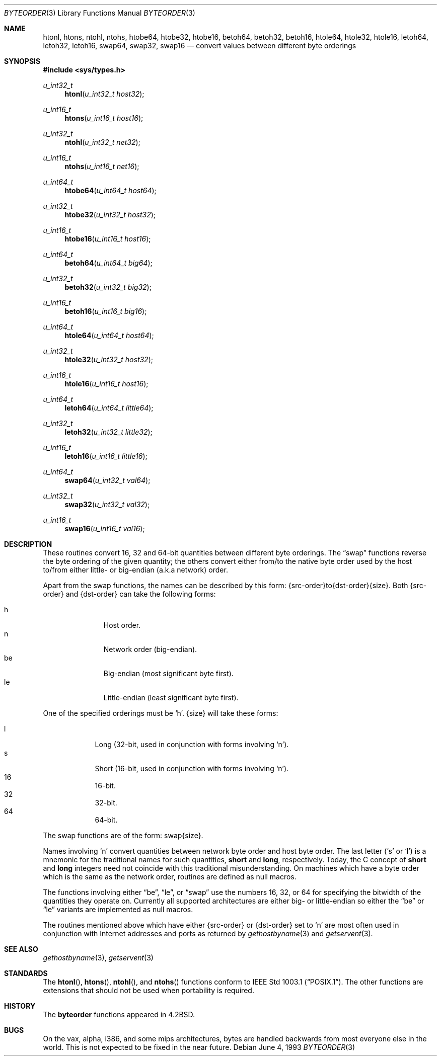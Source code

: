 .\"	$OpenBSD: byteorder.3,v 1.13 2003/09/26 17:06:50 fgsch Exp $
.\"
.\" Copyright (c) 1983, 1991, 1993
.\"	The Regents of the University of California.  All rights reserved.
.\"
.\" Redistribution and use in source and binary forms, with or without
.\" modification, are permitted provided that the following conditions
.\" are met:
.\" 1. Redistributions of source code must retain the above copyright
.\"    notice, this list of conditions and the following disclaimer.
.\" 2. Redistributions in binary form must reproduce the above copyright
.\"    notice, this list of conditions and the following disclaimer in the
.\"    documentation and/or other materials provided with the distribution.
.\" 3. Neither the name of the University nor the names of its contributors
.\"    may be used to endorse or promote products derived from this software
.\"    without specific prior written permission.
.\"
.\" THIS SOFTWARE IS PROVIDED BY THE REGENTS AND CONTRIBUTORS ``AS IS'' AND
.\" ANY EXPRESS OR IMPLIED WARRANTIES, INCLUDING, BUT NOT LIMITED TO, THE
.\" IMPLIED WARRANTIES OF MERCHANTABILITY AND FITNESS FOR A PARTICULAR PURPOSE
.\" ARE DISCLAIMED.  IN NO EVENT SHALL THE REGENTS OR CONTRIBUTORS BE LIABLE
.\" FOR ANY DIRECT, INDIRECT, INCIDENTAL, SPECIAL, EXEMPLARY, OR CONSEQUENTIAL
.\" DAMAGES (INCLUDING, BUT NOT LIMITED TO, PROCUREMENT OF SUBSTITUTE GOODS
.\" OR SERVICES; LOSS OF USE, DATA, OR PROFITS; OR BUSINESS INTERRUPTION)
.\" HOWEVER CAUSED AND ON ANY THEORY OF LIABILITY, WHETHER IN CONTRACT, STRICT
.\" LIABILITY, OR TORT (INCLUDING NEGLIGENCE OR OTHERWISE) ARISING IN ANY WAY
.\" OUT OF THE USE OF THIS SOFTWARE, EVEN IF ADVISED OF THE POSSIBILITY OF
.\" SUCH DAMAGE.
.\"
.Dd June 4, 1993
.Dt BYTEORDER 3
.Os
.Sh NAME
.Nm htonl ,
.Nm htons ,
.Nm ntohl ,
.Nm ntohs ,
.Nm htobe64 ,
.Nm htobe32 ,
.Nm htobe16 ,
.Nm betoh64 ,
.Nm betoh32 ,
.Nm betoh16 ,
.Nm htole64 ,
.Nm htole32 ,
.Nm htole16 ,
.Nm letoh64 ,
.Nm letoh32 ,
.Nm letoh16 ,
.Nm swap64 ,
.Nm swap32 ,
.Nm swap16
.Nd convert values between different byte orderings
.Sh SYNOPSIS
.Fd #include <sys/types.h>
.Ft u_int32_t
.Fn htonl "u_int32_t host32"
.Ft u_int16_t
.Fn htons "u_int16_t host16"
.Ft u_int32_t
.Fn ntohl "u_int32_t net32"
.Ft u_int16_t
.Fn ntohs "u_int16_t net16"
.Ft u_int64_t
.Fn htobe64 "u_int64_t host64"
.Ft u_int32_t
.Fn htobe32 "u_int32_t host32"
.Ft u_int16_t
.Fn htobe16 "u_int16_t host16"
.Ft u_int64_t
.Fn betoh64 "u_int64_t big64"
.Ft u_int32_t
.Fn betoh32 "u_int32_t big32"
.Ft u_int16_t
.Fn betoh16 "u_int16_t big16"
.Ft u_int64_t
.Fn htole64 "u_int64_t host64"
.Ft u_int32_t
.Fn htole32 "u_int32_t host32"
.Ft u_int16_t
.Fn htole16 "u_int16_t host16"
.Ft u_int64_t
.Fn letoh64 "u_int64_t little64"
.Ft u_int32_t
.Fn letoh32 "u_int32_t little32"
.Ft u_int16_t
.Fn letoh16 "u_int16_t little16"
.Ft u_int64_t
.Fn swap64 "u_int32_t val64"
.Ft u_int32_t
.Fn swap32 "u_int32_t val32"
.Ft u_int16_t
.Fn swap16 "u_int16_t val16"
.Sh DESCRIPTION
These routines convert 16, 32 and 64-bit quantities between different
byte orderings.
The
.Dq swap
functions reverse the byte ordering of
the given quantity; the others convert either from/to the native
byte order used by the host to/from either little- or big-endian (a.k.a
network) order.
.Pp
Apart from the swap functions, the names can be described by this form:
{src-order}to{dst-order}{size}.
Both {src-order} and {dst-order} can take the following forms:
.Pp
.Bl -tag -width "be " -offset indent -compact
.It h
Host order.
.It n
Network order (big-endian).
.It be
Big-endian (most significant byte first).
.It le
Little-endian (least significant byte first).
.El
.Pp
One of the specified orderings must be
.Sq h .
{size} will take these forms:
.Pp
.Bl -tag -width "32 " -offset indent -compact
.It l
Long (32-bit, used in conjunction with forms involving
.Sq n ) .
.It s
Short (16-bit, used in conjunction with forms involving
.Sq n ) .
.It 16
16-bit.
.It 32
32-bit.
.It 64
64-bit.
.El
.Pp
The swap functions are of the form: swap{size}.
.Pp
Names involving
.Sq n
convert quantities between network
byte order and host byte order.
The last letter
.Pf ( Sq s
or
.Sq l )
is a mnemonic
for the traditional names for such quantities,
.Li short
and
.Li long ,
respectively.
Today, the C concept of
.Li short
and
.Li long
integers need not coincide with this traditional misunderstanding.
On machines which have a byte order which is the same as the network
order, routines are defined as null macros.
.Pp
The functions involving either
.Dq be ,
.Dq le ,
or
.Dq swap
use the numbers
16, 32, or 64 for specifying the bitwidth of the quantities they operate on.
Currently all supported architectures are either big- or little-endian
so either the
.Dq be
or
.Dq le
variants are implemented as null macros.
.Pp
The routines mentioned above which have either {src-order} or {dst-order}
set to
.Sq n
are most often used in
conjunction with Internet addresses and ports as returned by
.Xr gethostbyname 3
and
.Xr getservent 3 .
.Sh SEE ALSO
.Xr gethostbyname 3 ,
.Xr getservent 3
.Sh STANDARDS
The
.Fn htonl ,
.Fn htons ,
.Fn ntohl ,
and
.Fn ntohs
functions conform to
.St -p1003.1 .
The other functions are extensions that should not be used when portability
is required.
.Sh HISTORY
The
.Nm byteorder
functions appeared in
.Bx 4.2 .
.Sh BUGS
On the vax, alpha, i386, and some mips architectures,
bytes are handled backwards from most everyone else in the world.
This is not expected to be fixed in the near future.
